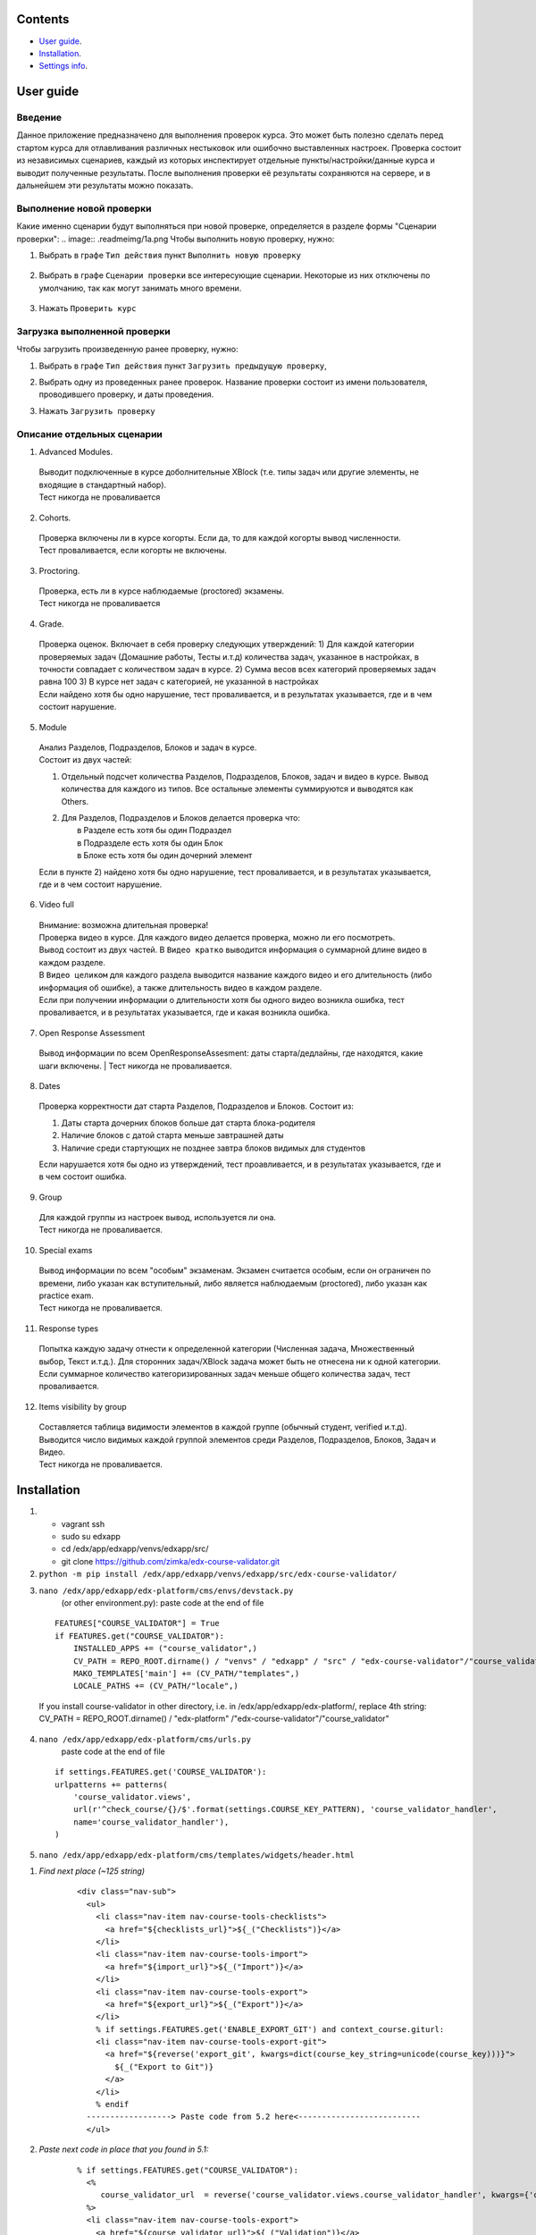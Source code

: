 Сontents
========

* `User guide`_.
* `Installation`_.
* `Settings info`_.

User guide
==========
Введение
--------
Данное приложение предназначено для выполнения проверок курса.
Это может быть полезно сделать перед стартом курса для отлавливания различных нестыковок
или ошибочно выставленных настроек.
Проверка состоит из независимых сценариев, каждый из которых инспектирует отдельные
пункты/настройки/данные курса и выводит полученные результаты. После выполнения проверки её результаты сохраняются на сервере, и в дальнейшем эти результаты
можно показать.


Выполнение новой проверки
-------------------------
Какие именно сценарии будут выполняться при новой проверке, определяется в разделе формы "Сценарии проверки":
.. image:: .readmeimg/1a.png
Чтобы выполнить новую проверку, нужно:

1. Выбрать в графе ``Тип действия`` пункт ``Выполнить новую проверку``

 .. image:: .readmeimg/2a.png

2. Выбрать в графе ``Сценарии проверки`` все интересующие сценарии. Некоторые из них отключены по умолчанию, так как могут занимать много времени.

  .. image:: .readmeimg/3a.png

3. Нажать ``Проверить курс``

  .. image:: .readmeimg/4a.png

Загрузка выполненной проверки
-----------------------------
Чтобы загрузить произведенную ранее проверку, нужно:

1. Выбрать в графе ``Тип действия`` пункт ``Загрузить предыдущую проверку``,

.. image:: .readmeimg/1b.png

2. Выбрать одну из проведенных ранее проверок. Название проверки состоит из имени пользователя, проводившего проверку, и даты проведения.

.. image:: .readmeimg/2b.png

3. Нажать ``Загрузить проверку``

.. image:: .readmeimg/3b.png

Описание отдельных сценарии
---------------------------
1. Advanced Modules.

  | Выводит подключенные в курсе доболнительные XBlock (т.е. типы задач или другие элементы, не входящие в стандартный набор).
  | Тест никогда не проваливается

2. Cohorts.

  | Проверка включены ли в курсе когорты. Если да, то для каждой когорты вывод численности.
  | Тест проваливается, если когорты не включены.

3. Proctoring.

  | Проверка, есть ли в курсе наблюдаемые (proctored) экзамены.
  | Тест никогда не проваливается

4. Grade.

  | Проверка оценок. Включает в себя проверку следующих утверждений:
    1) Для каждой категории проверяемых задач (Домашние работы, Тесты и.т.д) количества задач, указанное в настройках, в точности совпадает с количеством задач в курсе.
    2) Сумма весов всех категорий проверяемых задач равна 100
    3) В курсе нет задач с категорией, не указанной в настройках
  | Если найдено хотя бы одно нарушение, тест проваливается, и в результатах указывается, где и в чем состоит нарушение.

5. Module

  | Анализ Разделов, Подразделов, Блоков и задач в курсе.
  | Состоит из двух частей:

  1) | Отдельный подсчет количества Разделов, Подразделов, Блоков, задач и видео в курсе. Вывод количества для каждого из типов.
      Все остальные элементы суммируются и выводятся как Others.

  2) | Для Разделов, Подразделов и Блоков делается проверка что:
     |   в Разделе есть хотя бы один Подраздел
     |   в Подразделе есть хотя бы один Блок
     |   в Блоке есть хотя бы один дочерний элемент

  | Если в пункте 2) найдено хотя бы одно нарушение, тест проваливается, и в результатах указывается, где и в чем состоит нарушение.

6. Video full

  | Внимание: возможна длительная проверка!
  | Проверка видео в курсе. Для каждого видео делается проверка, можно ли его посмотреть.
  | Вывод состоит из двух частей. В ``Видео кратко`` выводится информация о суммарной длине видео в каждом разделе.
  | В ``Видео целиком`` для каждого раздела выводится название каждого видео и его длительность (либо информация об ошибке), а также длительность видео в каждом разделе.
  | Если при получении информации о длительности хотя бы одного видео возникла ошибка, тест проваливается, и в результатах указывается, где и какая возникла ошибка.

7. Open Response Assessment

  Вывод информации по всем OpenResponseAssesment: даты старта/дедлайны, где находятся, какие шаги включены.
  | Тест никогда не проваливается.

8. Dates

  Проверка корректности дат старта Разделов, Подразделов и Блоков. Состоит из:

  1) Даты старта дочерних блоков больше дат старта блока-родителя

  2) Наличие блоков с датой старта меньше завтрашней даты

  3) Наличие среди стартующих не позднее завтра блоков видимых для студентов

  Если нарушается хотя бы одно из утверждений, тест проавливается, и в результатах указывается, где и в чем состоит ошибка.

9. Group

  | Для каждой группы из настроек вывод, используется ли она.
  | Тест никогда не проваливается.

10. Special exams

  | Вывод информации по всем "особым" экзаменам. Экзамен считается особым, если он ограничен по времени, либо указан как вступительный, либо является наблюдаемым (proctored), либо указан как practice exam.
  | Тест никогда не проваливается.

11. Response types

  | Попытка каждую задачу отнести к определенной категории (Численная задача, Множественный выбор, Текст и.т.д.). Для сторонних задач/XBlock задача может быть не отнесена ни к одной категории.
  | Если суммарное количество категоризированных задач меньше общего количества задач, тест проваливается.

12. Items visibility by group

  | Составляется таблица видимости элементов в каждой группе (обычный студент, verified и.т.д).
   Выводится число видимых каждой группой элементов среди Разделов, Подразделов, Блоков, Задач и Видео.
  | Тест никогда не проваливается.

Installation
============

1. - vagrant ssh
   - sudo su edxapp
   - cd /edx/app/edxapp/venvs/edxapp/src/
   - git clone https://github.com/zimka/edx-course-validator.git

2. ``python -m pip install /edx/app/edxapp/venvs/edxapp/src/edx-course-validator/``
3. ``nano /edx/app/edxapp/edx-platform/cms/envs/devstack.py``
    (or other environment.py): paste code at the end of file

  ::

    FEATURES["COURSE_VALIDATOR"] = True
    if FEATURES.get("COURSE_VALIDATOR"):
        INSTALLED_APPS += ("course_validator",)
        CV_PATH = REPO_ROOT.dirname() / "venvs" / "edxapp" / "src" / "edx-course-validator"/"course_validator"
        MAKO_TEMPLATES['main'] += (CV_PATH/"templates",)
        LOCALE_PATHS += (CV_PATH/"locale",)


  If you install course-validator in other directory, i.e. in /edx/app/edxapp/edx-platform/,
  replace 4th string: CV_PATH = REPO_ROOT.dirname() / "edx-platform" /"edx-course-validator"/"course_validator"

4. ``nano /edx/app/edxapp/edx-platform/cms/urls.py``
    paste code at the end of file

  ::

    if settings.FEATURES.get('COURSE_VALIDATOR'):
    urlpatterns += patterns(
        'course_validator.views',
        url(r'^check_course/{}/$'.format(settings.COURSE_KEY_PATTERN), 'course_validator_handler',
        name='course_validator_handler'),
    )

5. ``nano /edx/app/edxapp/edx-platform/cms/templates/widgets/header.html``

1) *Find next place (~125 string)*

    ::

      <div class="nav-sub">
        <ul>
          <li class="nav-item nav-course-tools-checklists">
            <a href="${checklists_url}">${_("Checklists")}</a>
          </li>
          <li class="nav-item nav-course-tools-import">
            <a href="${import_url}">${_("Import")}</a>
          </li>
          <li class="nav-item nav-course-tools-export">
            <a href="${export_url}">${_("Export")}</a>
          </li>
          % if settings.FEATURES.get('ENABLE_EXPORT_GIT') and context_course.giturl:
          <li class="nav-item nav-course-tools-export-git">
            <a href="${reverse('export_git', kwargs=dict(course_key_string=unicode(course_key)))}">
              ${_("Export to Git")}
            </a>
          </li>
          % endif
        ------------------> Paste code from 5.2 here<--------------------------
        </ul>

2) *Paste next code in place that you found in 5.1:*

    ::

      % if settings.FEATURES.get("COURSE_VALIDATOR"):
        <%
           course_validator_url  = reverse('course_validator.views.course_validator_handler', kwargs={'course_key_string': unicode(course_key)})
        %>
        <li class="nav-item nav-course-tools-export">
          <a href="${course_validator_url}">${_("Validation")}</a>
        </li>
      % endif

6. Restart cms, check that new item "Validation" is in CMS > Some Course >  Tools

Settings info
=============

In edx-course-validator/course_validator/settings.py can be found global variables that define path where reports are saved and other validation settings.====

